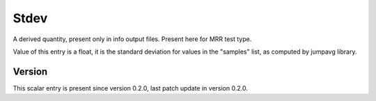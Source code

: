..
   Copyright (c) 2021 Cisco and/or its affiliates.
   Licensed under the Apache License, Version 2.0 (the "License");
   you may not use this file except in compliance with the License.
   You may obtain a copy of the License at:
..
       http://www.apache.org/licenses/LICENSE-2.0
..
   Unless required by applicable law or agreed to in writing, software
   distributed under the License is distributed on an "AS IS" BASIS,
   WITHOUT WARRANTIES OR CONDITIONS OF ANY KIND, either express or implied.
   See the License for the specific language governing permissions and
   limitations under the License.


Stdev
^^^^^

A derived quantity, present only in info output files.
Present here for MRR test type.

Value of this entry is a float, it is the standard deviation for values
in the "samples" list, as computed by jumpavg library.

Version
~~~~~~~

This scalar entry is present since version 0.2.0,
last patch update in version 0.2.0.
